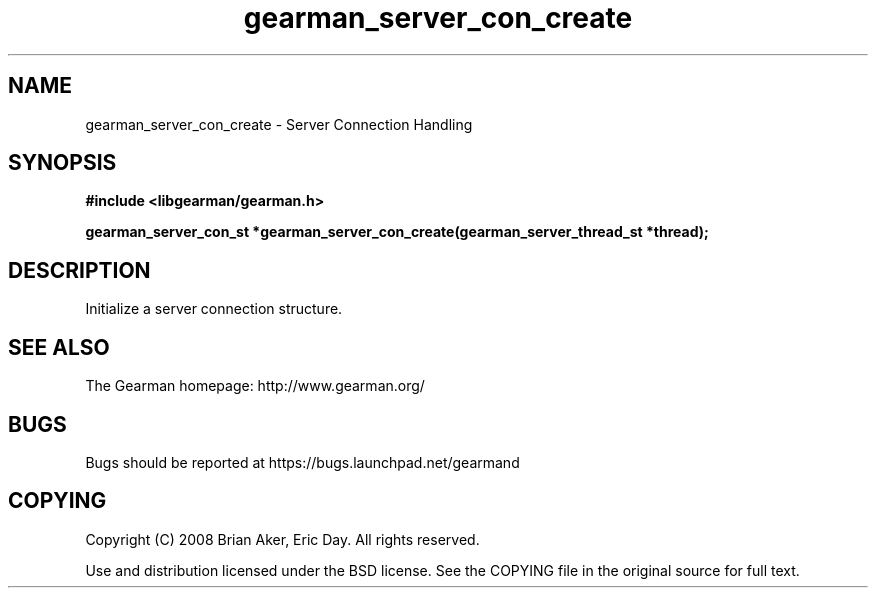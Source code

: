 .TH gearman_server_con_create 3 2009-06-01 "Gearman" "Gearman"
.SH NAME
gearman_server_con_create \- Server Connection Handling
.SH SYNOPSIS
.B #include <libgearman/gearman.h>
.sp
.BI "gearman_server_con_st *gearman_server_con_create(gearman_server_thread_st *thread);"
.SH DESCRIPTION
Initialize a server connection structure.
.SH "SEE ALSO"
The Gearman homepage: http://www.gearman.org/
.SH BUGS
Bugs should be reported at https://bugs.launchpad.net/gearmand
.SH COPYING
Copyright (C) 2008 Brian Aker, Eric Day. All rights reserved.

Use and distribution licensed under the BSD license. See the COPYING file in the original source for full text.

